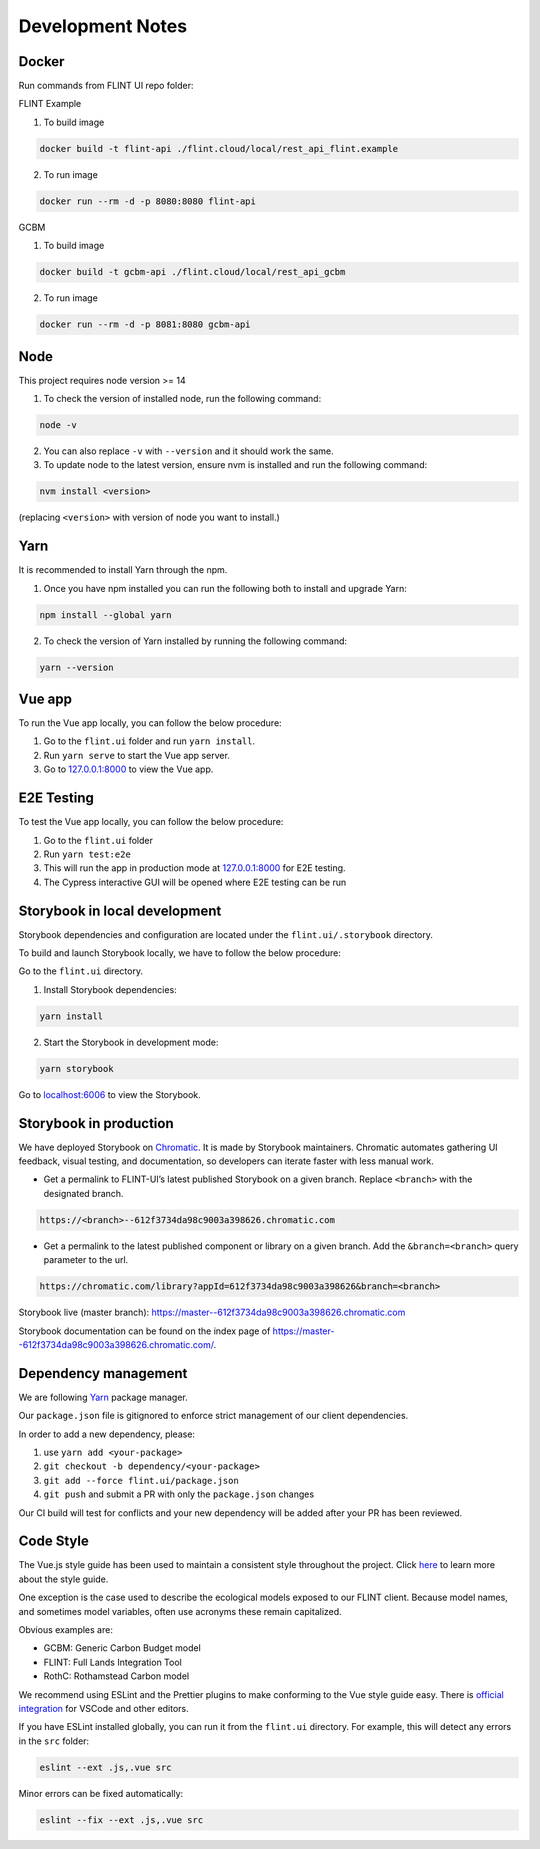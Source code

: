 Development Notes
=================

Docker
------

Run commands from FLINT UI repo folder:

FLINT Example

1. To build image

.. code:: shell

   docker build -t flint-api ./flint.cloud/local/rest_api_flint.example

2. To run image

.. code:: shell

   docker run --rm -d -p 8080:8080 flint-api

GCBM

1. To build image

.. code:: shell

   docker build -t gcbm-api ./flint.cloud/local/rest_api_gcbm

2. To run image

.. code:: shell

   docker run --rm -d -p 8081:8080 gcbm-api

Node
-----

This project requires node version >= 14

1. To check the version of installed node, run the following command:

.. code:: shell

   node -v
   
2. You can also replace ``-v`` with ``--version`` and it should work the same.

3. To update node to the latest version, ensure nvm is installed and run the following command:

.. code:: shell

   nvm install <version>
   
(replacing ``<version>`` with version of node you want to install.)

Yarn
-----

It is recommended to install Yarn through the npm.

1. Once you have npm installed you can run the following both to install and upgrade Yarn:

.. code:: shell

   npm install --global yarn
   
2. To check the version of Yarn installed by running the following command:

.. code:: shell

   yarn --version

Vue app
-------

To run the Vue app locally, you can follow the below procedure:

1. Go to the ``flint.ui`` folder and run ``yarn install``.
2. Run ``yarn serve`` to start the Vue app server.
3. Go to `127.0.0.1:8000`_ to view the Vue app.

E2E Testing 
-------

To test the Vue app locally, you can follow the below procedure:

1. Go to the ``flint.ui`` folder
2. Run ``yarn test:e2e`` 
3. This will run the app in production mode at `127.0.0.1:8000`_ for E2E testing.
4. The Cypress interactive GUI will be opened where E2E testing can be run   

Storybook in local development
------------------------------

Storybook dependencies and configuration are located under the
``flint.ui/.storybook`` directory.

To build and launch Storybook locally, we have to follow the below
procedure:

Go to the ``flint.ui`` directory.

1. Install Storybook dependencies:

.. code:: shell

   yarn install

2. Start the Storybook in development mode:

.. code:: shell

   yarn storybook

Go to `localhost:6006`_ to view the Storybook.

Storybook in production
-----------------------

We have deployed Storybook on `Chromatic`_. It is made by Storybook
maintainers. Chromatic automates gathering UI feedback, visual testing,
and documentation, so developers can iterate faster with less manual
work.

-  Get a permalink to FLINT-UI’s latest published Storybook on a given
   branch. Replace ``<branch>`` with the designated branch.

.. code:: shell

   https://<branch>--612f3734da98c9003a398626.chromatic.com

-  Get a permalink to the latest published component or library on a
   given branch. Add the ``&branch=<branch>`` query parameter to the
   url.

.. code:: shell

   https://chromatic.com/library?appId=612f3734da98c9003a398626&branch=<branch>

Storybook live (master branch):
https://master--612f3734da98c9003a398626.chromatic.com

Storybook documentation can be found on the index page of https://master--612f3734da98c9003a398626.chromatic.com/.

Dependency management
---------------------

We are following `Yarn`_ package manager.

Our ``package.json`` file is gitignored to enforce strict management of
our client dependencies.

In order to add a new dependency, please:

1. use ``yarn add <your-package>``
2. ``git checkout -b dependency/<your-package>``
3. ``git add --force flint.ui/package.json``
4. ``git push`` and submit a PR with only the ``package.json`` changes

Our CI build will test for conflicts and your new dependency will be
added after your PR has been reviewed.

Code Style
----------

The Vue.js style guide has been used to maintain a consistent style
throughout the project. Click `here`_ to learn more about the style
guide.

One exception is the case used to describe the ecological models exposed
to our FLINT client. Because model names, and sometimes model variables,
often use acronyms these remain capitalized.

Obvious examples are:

-  GCBM: Generic Carbon Budget model
-  FLINT: Full Lands Integration Tool
-  RothC: Rothamstead Carbon model

We recommend using ESLint and the Prettier plugins to make conforming to
the Vue style guide easy. There is `official integration`_ for VSCode and
other editors.

If you have ESLint installed globally, you can run it from the
``flint.ui`` directory. For example, this will detect any errors in the
``src`` folder:

.. code:: shell

   eslint --ext .js,.vue src

Minor errors can be fixed automatically:

.. code:: shell

   eslint --fix --ext .js,.vue src

.. _`127.0.0.1:8000`: http://127.0.0.1:8000/
.. _`localhost:6006`: http://localhost:6006/
.. _Chromatic: https://www.chromatic.com/
.. _Yarn: https://yarnpkg.com/
.. _here: https://vuejs.org/v2/style-guide/
.. _official integration: https://eslint.vuejs.org/user-guide/
